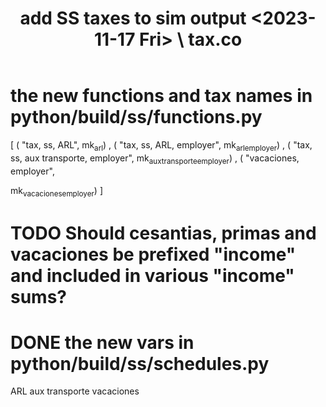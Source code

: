 :PROPERTIES:
:ID:       221ad7b4-ca6c-49d9-a7bf-8377c56872a1
:END:
#+title: add SS taxes to sim output <2023-11-17 Fri> \ tax.co
* the new functions and tax names in python/build/ss/functions.py
  [ ( "tax, ss, ARL",
      mk_arl)
  , ( "tax, ss, ARL, employer",
      mk_arl_employer)
  , ( "tax, ss, aux transporte, employer",
      mk_aux_transporte_employer)
  , ( "vacaciones, employer",
      # PITFALL: not a tax -- that's why its name looks different.
      mk_vacaciones_employer) ]
* TODO Should cesantias, primas and vacaciones be prefixed "income" and included in various "income" sums?
* DONE the new vars in python/build/ss/schedules.py
  ARL
  aux transporte
  vacaciones
